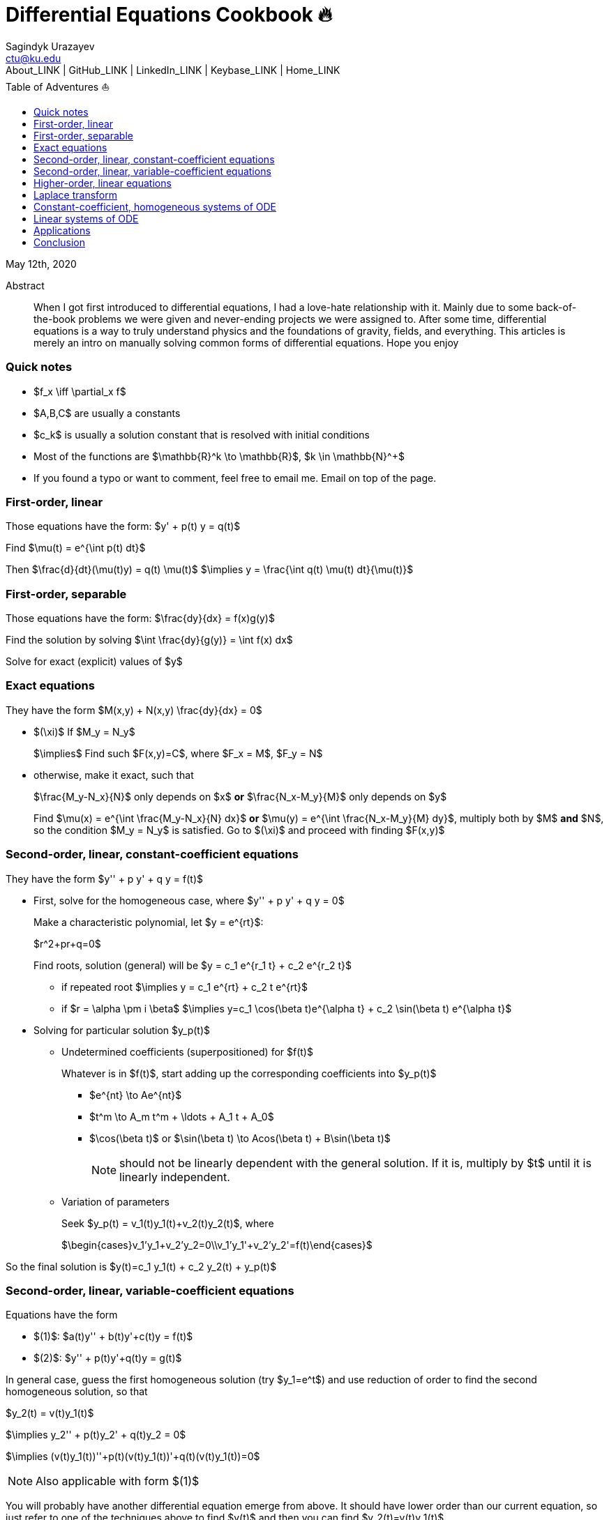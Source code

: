 = Differential Equations Cookbook 🔥
Sagindyk Urazayev <ctu@ku.edu>
About_LINK | GitHub_LINK | LinkedIn_LINK | Keybase_LINK | Home_LINK
:toc: left
:toc-title: Table of Adventures ⛵
:nofooter:
:experimental:

May 12th, 2020

[abstract]
.Abstract


When I got first introduced to differential equations, I had a love-hate
relationship with it. Mainly due to some back-of-the-book problems we
were given and never-ending projects we were assigned to. After some
time, differential equations is a way to truly understand physics and
the foundations of gravity, fields, and everything. This articles is
merely an intro on manually solving common forms of differential
equations. Hope you enjoy

=== Quick notes

* $f_x \iff \partial_x f$
* $A,B,C$ are usually a constants
* $c_k$ is usually a solution constant that is resolved with
initial conditions
* Most of the functions are $\mathbb{R}^k \to \mathbb{R}$,
$k \in \mathbb{N}^+$
* If you found a typo or want to comment, feel free to email me. Email
on top of the page.

=== First-order, linear

Those equations have the form: $y' + p(t) y = q(t)$

Find $\mu(t) = e^{\int p(t) dt}$

Then $\frac{d}{dt}(\mu(t)y) = q(t) \mu(t)$
$\implies y = \frac{\int q(t) \mu(t) dt}{\mu(t)}$

=== First-order, separable

Those equations have the form: $\frac{dy}{dx} = f(x)g(y)$

Find the solution by solving
$\int \frac{dy}{g(y)} = \int f(x) dx$

Solve for exact (explicit) values of $y$

=== Exact equations

They have the form $M(x,y) + N(x,y) \frac{dy}{dx} = 0$

* $(\xi)$ If $M_y = N_y$
+
$\implies$ Find such $F(x,y)=C$, where
$F_x = M$, $F_y = N$
* otherwise, make it exact, such that
+
$\frac{M_y-N_x}{N}$ only depends on $x$ *or*
$\frac{N_x-M_y}{M}$ only depends on $y$
+
Find $\mu(x) = e^{\int \frac{M_y-N_x}{N} dx}$ *or*
$\mu(y) = e^{\int \frac{N_x-M_y}{M} dy}$, multiply both by
$M$ *and* $N$, so the condition
$M_y = N_y$ is satisfied. Go to $(\xi)$ and
proceed with finding $F(x,y)$

=== Second-order, linear, constant-coefficient equations

They have the form $y'' + p y' + q y = f(t)$

* First, solve for the homogeneous case, where
$y'' + p y' + q y = 0$
+
Make a characteristic polynomial, let $y = e^{rt}$:
+
$r^2+pr+q=0$
+
Find roots, solution (general) will be
$y = c_1 e^{r_1 t} + c_2 e^{r_2 t}$
+
**** if repeated root
$\implies y = c_1 e^{rt} + c_2 t e^{rt}$
+
**** if $r = \alpha \pm i \beta$
$\implies y=c_1 \cos(\beta t)e^{\alpha t} + c_2 \sin(\beta t) e^{\alpha t}$
* Solving for particular solution $y_p(t)$
+
**** Undetermined coefficients (superpositioned) for $f(t)$
+
Whatever is in $f(t)$, start adding up the corresponding
coefficients into $y_p(t)$
+
***** $e^{nt} \to Ae^{nt}$
+
***** $t^m \to A_m t^m + \ldots + A_1 t + A_0$
+
***** $\cos(\beta t)$ or
$\sin(\beta t) \to Acos(\beta t) + B\sin(\beta t)$
+
NOTE: should not be linearly dependent with the general solution. If it
is, multiply by $t$ until it is linearly independent.
+
**** Variation of parameters
+
Seek $y_p(t) = v_1(t)y_1(t)+v_2(t)y_2(t)$, where
+
$\begin{cases}v_1'y_1+v_2'y_2=0\\v_1'y_1'+v_2'y_2'=f(t)\end{cases}$

So the final solution is
$y(t)=c_1 y_1(t) + c_2 y_2(t) + y_p(t)$

=== Second-order, linear, variable-coefficient equations

Equations have the form

* $(1)$: $a(t)y'' + b(t)y'+c(t)y = f(t)$
* $(2)$: $y'' + p(t)y'+q(t)y = g(t)$

In general case, guess the first homogeneous solution (try
$y_1=e^t$) and use reduction of order to find the second
homogeneous solution, so that

$y_2(t) = v(t)y_1(t)$

$\implies y_2'' + p(t)y_2' + q(t)y_2 = 0$

$\implies (v(t)y_1(t))''+p(t)(v(t)y_1(t))'+q(t)(v(t)y_1(t))=0$

NOTE: Also applicable with form $(1)$

You will probably have another differential equation emerge from above.
It should have lower order than our current equation, so just refer to
one of the techniques above to find $v(t)$ and then you can
find $y_2(t)=v(t)y_1(t)$

Use *variation of parameters* to find a particular solution. It's that
system with $v$s

NOTE: What you if you have a *Cauchy-Euler equation*?

They have the form $at^2y''+bty'+cy=0$

then $y=t^r \implies ar^2+(b-a)r+c=0$

* if $r$ is repeated, $y_1=t^r$,
$y_2=ln|t|t^r$
* if $r=\alpha\pm i\beta$,
$y_1=t^{\alpha}\cos(\beta ln|t|)$ and
$y_2=t^{\alpha}\sin(\beta ln|t|)$

Generally, solution has the form $y=c_1t^{r_1}+c_2t^{r_2}$

=== Higher-order, linear equations

$a_n(t)y^{(n)}+a_{n-1}(t)y^{(n-1)}+\ldots+a_1(t)y'+a_0(t)y=g(t)$

All second-order methods above extend to $n^{th}$ order.

=== Laplace transform

Laplace is a holy grail of solving differential equations with initial
values defined. Laplace is the same kind of Bible to engineers like
Taylor Series is.

$\mathcal{L}\{f\}(s) = \int_0^{\infty} e^{-st} f(t) dt$

assuming $f$ is piecewise continuous and of exponential
order.

Table of common transformations:

[cols=",",options="header",]
|=======================================================
|$f(t)$ |$\mathcal{L}\{f\}(s)$
|$1$ |$\frac{1}{s}$
|$e^{at}$ |$\frac{1}{s-a}$
|$\sin(bt)$ |$\frac{b}{s^2+b^2}$
|$\cos(bt)$ |$\frac{s}{s^2+b^2}$
|$u(t-a)$ |$\frac{e^{-as}}{s}$
|$\delta(t-a)$ |$e^{-as}$
|=======================================================

Where $u(t)$ is the
https://en.wikipedia.org/wiki/Heaviside_step_function[Heaviside step
function] and $\delta(t)$ is the
https://en.wikipedia.org/wiki/Dirac_delta_function[Dirac delta
function].

Some Laplace transform properties:

* $\mathcal{L}\{e^{at}f(t)\}(s) = \mathcal{L}\{f(t)\}(s-a)$
* $\mathcal{L}\{t^nf(t)\}(s)=s^n\mathcal{L}\{f\}(s)-s^{n-1}f(0)-s^{n-2}f'(0)-\ldots-sf^{(n-2)}(0)-f^{(n-1)}(0)$
* $\mathcal{L}\{t^nf(t)\}(s) = (-1)^n \frac{d^n}{ds^n} \mathcal{L}\{f(t)\}(s)$

If $f$ is a T-periodic function,

$\mathcal{L}\{f(t)\}(s) = \frac{\int_0^T e^{-sT} f(t) dt}{1-e^{-sT}}$

where $\int_0^T e^{-sT} f(t) dt = \mathcal{L}\{f_T(t)\}(s)$,
the sum of integrals of different parts of the piecewise function.

Convolutions:

* $(f*g)(t) = \int_0^t f(t-v)g(v)dv$
* $\mathcal{L}\{(f*g)(t)\} = \mathcal{L}\{f(t)\}(s)\cdot \mathcal{L}\{g(t)\}(s)$
* $(f*g)(t) = \mathcal{L}^{-1}\{F\cdot G\}(t)$, where
$F=\mathcal{L}\{f\}(s)$ and
$G=\mathcal{L}\{g\}(s)$

Heaviside/unit step function:

* $\mathcal{L}\{u(t-a)f(t)\}(s) = e^{-as}\mathcal{L}\{f(t+a)\}(s)$
* $\mathcal{L}^{-1}\{e^{-as}F(s)\}(t)=u(t-a)\mathcal{L}^{-1}\{F(s)\}(t-a)$

If IVP is not at 0, define some new function like
$w(t)=y(t+\alpha)$, and solve for $w$. Finally,
you can offset to find $y$

Step (block) function:

* $\Pi_{a,b}(t) = u(t-a)-u(t-b)$
* $\mathcal{L}\{\Pi_{a,b}(t)\}(s)=\frac{e^{-sa}-e^{-sb}}{s}$

=== Constant-coefficient, homogeneous systems of ODE

$\vec{x}' = A \vec{x}$, where
$A\in\mathbb{R}^{n\times n}$, $x\in\mathbb{R}^n$

If $A$ has n linearly independent eigenvectors
$\vec{u_i}$ associated to n eigenvalues
$\lambda_i$, then a general solution of the system is given
by
$\vec{x}(t) = c_1 e^{\lambda_1 t}\vec{u_1}+c_2e^{\lambda_2t}\vec{u_2}+\ldots+c_ne^{\lambda_nt}\vec{u_n}$

* If $\lambda=\alpha \pm i \beta$, so
$\vec{u}=\vec{a}+i\vec{b}$, we have

$\vec{x}=c_1e^{\alpha t}(\cos(\beta t)\vec{a}-\sin(\beta t)\vec{b}) + c_2e^{\alpha t}(\cos(\beta t)\vec{b}+\sin(\beta t)\vec{a})$

* Matrix exponential

$e^{At} = \sum_{k=0}^{\infty} \frac{A^k t^k}{k!}$, where
$A^0=I$, an identity matrix.

* Find solutions for any eigenvalues

. Compute the characteristic polynomial $p(\lambda)$ of
$A$
+
$p(\lambda)=det(A-\lambda I)$
. Factor $p(\lambda)$ into linear factors to yield
+
$p(\lambda) = c(\lambda-\lambda_1)^{m_1} \cdot \ldots \cdot (\lambda-\lambda_k)^{m_k}$,
where $c=\pm 1$
. For each $\lambda_j$, find $m_j$ linearly
independent generalized eigenvectors
$\{\vec{u_j}^{m_1},\cdots,\vec{u_j}^{m_j}\}$ satisfying
+
$(A-\lambda_i I)^{m_j} \vec{u} = \vec{0}$
. For each $^i^ computed in the previous step, compute
$e^{At}\vec{u_j}^i$ by
+
$e^{At}\vec{u_j}^i=e^{\lambda_jt}e^{(A-\lambda_jI)t}\vec{u_j}^i=e^{\lambda_jt}(\vec{u_j}^i+t(A-\lambda_jI)\vec{u_j}^i+\cdots+\frac{t^{m_j-1}}{(m_j-1)!}(A-\lambda_jI)^{m_j-1}\vec{u_j}^i)$

=== Linear systems of ODE

$\vec{x}' = A(t)\vec{x} + \vec{f}(t)$, where
$A\in\mathbb{R}^{n\times n}$,
$x\in\mathbb{R}^n$, $f\in\mathbb{R}^n$

If $X(t)$ is a matrix whose columns are made up of n
linearly independent homogeneous solutions ($X(t)$ is the
fundamental matrix), then a general solution may be written as
$\vec{x}(t_0)=\vec{x_0}$

$\vec{x}(t) = X(t)X^{-1}(t_0)\vec{x_0}+X(t)\int_{t_0}^{t}X^{-1}(s)f(s)ds$

If $A(t)$ is constant-coefficient, then we recover Duhamel's
formula:

$\vec{x}(t) = e^{A(t-t_0)}x_0 + \int_{t_0}^{t}e^{A(t-s)}f(s)ds$

=== Applications

There are many applications of differential equations in classical
mechanics, fields, etc. Below you will find just a snippet of some very
common Physics 1/2 scenarios

. Falling object
+
$m\frac{dv}{dt}=mg-bv$, where $b$ is the air
resistance
. Fluid mix, define $R_{in}$ and $R_{out}$
+
$\frac{dx}{dt}=R_{in}-R_{out}$
. Mass-Spring System
.. Vertical spring (direction of gravity)
+
$my''=-by'-k(L+y)+mg+F_{ext}(t)$, assume
$KL=mg$, where $b$ is dumping, and
$k$ is stiffness
.. Horizontal spring
+
$my''=-by'-ky+F_{ext}(t)$, where $b$ is dumping,
and $k$ is stiffness

=== Conclusion

This is as much as I can recover from my initial experience with
differential equations. This article is not as much to teach you how to
solve them but provide a quick lookup cheatsheet if needed or glance at
different forms that we can actually solve! There are infinitely many
differential equations that we cannot find an exact solution for!

